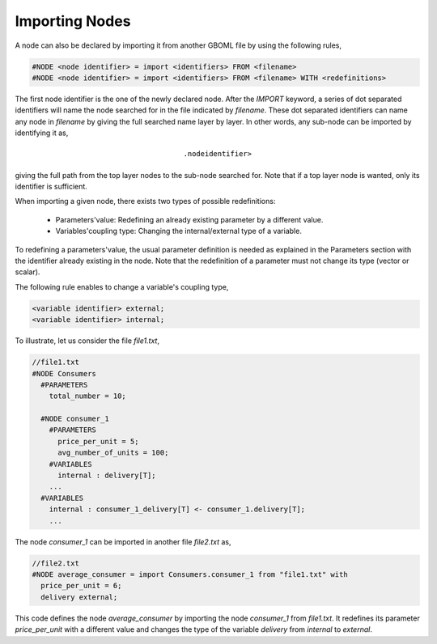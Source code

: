 Importing Nodes
---------------

A node can also be declared by importing it from another GBOML file by using the following rules,

.. code-block:: c

 #NODE <node identifier> = import <identifiers> FROM <filename>
 #NODE <node identifier> = import <identifiers> FROM <filename> WITH <redefinitions>

The first node identifier is the one of the newly declared node. After the *IMPORT* keyword, a series of dot separated identifiers will name the node searched for in the file indicated by *filename*. These dot separated identifiers can name any node in *filename* by giving the full searched name layer by layer. In other words, any sub-node can be imported by identifying it as,

.. math::

    \texttt{<parent identifier>.<sub_node identifier>}

giving the full path from the top layer nodes to the sub-node searched for. Note that if a top layer node is wanted, only its identifier is sufficient.

When importing a given node, there exists two types of possible redefinitions:

 * Parameters'value: Redefining an already existing parameter by a different value.

 * Variables'coupling type: Changing the internal/external type of a variable.

To redefining a parameters'value, the usual parameter definition is needed as explained in the Parameters section with the identifier already existing in the node. Note that the redefinition of a parameter must not change its type (vector or scalar).

The following rule enables to change a variable's coupling type,

.. code-block:: c

 <variable identifier> external;
 <variable identifier> internal;

To illustrate, let us consider the file *file1.txt*,

.. code-block:: c

  //file1.txt
  #NODE Consumers
    #PARAMETERS
      total_number = 10;

    #NODE consumer_1
      #PARAMETERS
        price_per_unit = 5;
        avg_number_of_units = 100;
      #VARIABLES
        internal : delivery[T];
      ...
    #VARIABLES
      internal : consumer_1_delivery[T] <- consumer_1.delivery[T];
      ...

The node *consumer_1* can be imported in another file *file2.txt* as,

.. code-block:: c

  //file2.txt
  #NODE average_consumer = import Consumers.consumer_1 from "file1.txt" with
    price_per_unit = 6;
    delivery external;

This code defines the node *average_consumer* by importing the node *consumer_1* from *file1.txt*. It redefines its parameter *price_per_unit* with a different value and changes the type of the variable *delivery* from *internal* to *external*.
